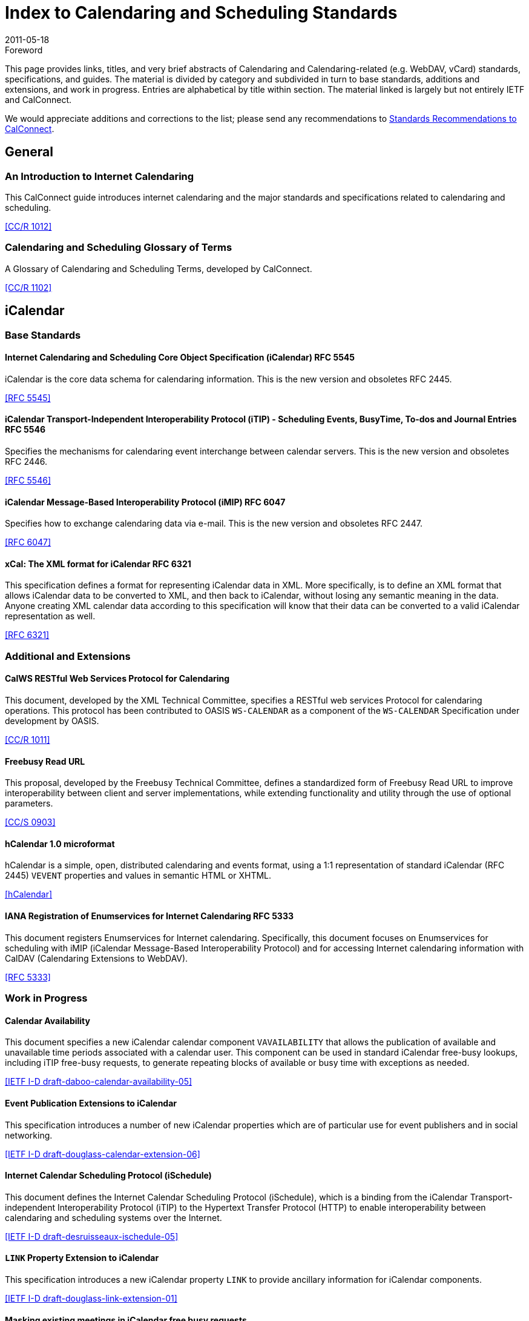 = Index to Calendaring and Scheduling Standards
:docnumber: 1104
:copyright-year: 2011
:language: en
:doctype: report
:edition: 2
:status: published
:revdate: 2011-05-18
:published-date: 2011-05-18
:technical-committee: CALCONNECT
:mn-document-class: cc
:mn-output-extensions: xml,html,pdf,rxl
:local-cache-only:

.Foreword

This page provides links, titles, and very brief abstracts of Calendaring and
Calendaring-related (e.g. WebDAV, vCard) standards, specifications, and guides. The
material is divided by category and subdivided in turn to base standards, additions
and extensions, and work in progress. Entries are alphabetical by title within
section. The material linked is largely but not entirely IETF and CalConnect.

We would appreciate additions and corrections to the list; please send any
recommendations to mailto:info@calconnect.org[Standards Recommendations to CalConnect].

== General

=== An Introduction to Internet Calendaring

This CalConnect guide introduces internet calendaring and the major standards and
specifications related to calendaring and scheduling.

[.source]
<<cc1012>>

=== Calendaring and Scheduling Glossary of Terms

A Glossary of Calendaring and Scheduling Terms, developed by CalConnect.

[.source]
<<cc1102>>

== iCalendar

=== Base Standards

==== Internet Calendaring and Scheduling Core Object Specification (iCalendar) RFC 5545

iCalendar is the core data schema for calendaring information. This is the new version and obsoletes RFC 2445.

[.source]
<<rfc5545>>

==== iCalendar Transport-Independent Interoperability Protocol (iTIP) - Scheduling  Events, BusyTime, To-dos and Journal Entries RFC 5546

Specifies the mechanisms for calendaring event interchange between calendar servers.
This is the new version and obsoletes RFC 2446.

[.source]
<<rfc5546>>

==== iCalendar Message-Based Interoperability Protocol (iMIP) RFC 6047

Specifies how to exchange calendaring data via e-mail. This is the new version and
obsoletes RFC 2447.

[.source]
<<rfc6047>>

==== xCal: The XML format for iCalendar RFC 6321

This specification defines a format for representing iCalendar data in XML. More
specifically, is to define an XML format that allows iCalendar data to be converted
to XML, and then back to iCalendar, without losing any semantic meaning in the data.
Anyone creating XML calendar data according to this specification will know that
their data can be converted to a valid iCalendar representation as well.

[.source]
<<rfc6321>>

=== Additional and Extensions

==== CalWS RESTful Web Services Protocol for Calendaring

This document, developed by the XML Technical Committee, specifies a RESTful web
services Protocol for calendaring operations. This protocol has been contributed to
OASIS `WS-CALENDAR` as a component of the `WS-CALENDAR` Specification under development
by OASIS.

[.source]
<<cc1011>>

==== Freebusy Read URL

This proposal, developed by the Freebusy Technical Committee, defines a standardized
form of Freebusy Read URL to improve interoperability between client and server
implementations, while extending functionality and utility through the use of
optional parameters.

[.source]
<<cc0903>>

==== hCalendar 1.0 microformat

hCalendar is a simple, open, distributed calendaring and events format, using a 1:1
representation of standard iCalendar (RFC 2445) `VEVENT` properties and values in
semantic HTML or XHTML.

[.source]
<<hcal>>

==== IANA Registration of Enumservices for Internet Calendaring RFC 5333

This document registers Enumservices for Internet calendaring. Specifically, this
document focuses on Enumservices for scheduling with iMIP (iCalendar Message-Based
Interoperability Protocol) and for accessing Internet calendaring information with
CalDAV (Calendaring Extensions to WebDAV).

[.source]
<<rfc5333>>

=== Work in Progress

==== Calendar Availability

This document specifies a new iCalendar calendar component `VAVAILABILITY` that allows
the publication of available and unavailable time periods associated with a calendar
user. This component can be used in standard iCalendar free-busy lookups, including
iTIP free-busy requests, to generate repeating blocks of available or busy time with
exceptions as needed.

[.source]
<<ietf-cala>>

==== Event Publication Extensions to iCalendar

This specification introduces a number of new iCalendar properties which are of
particular use for event publishers and in social networking.

[.source]
<<ietf-douglass>>

==== Internet Calendar Scheduling Protocol (iSchedule)

This document defines the Internet Calendar Scheduling Protocol (iSchedule), which is
a binding from the iCalendar Transport- independent Interoperability Protocol (iTIP)
to the Hypertext Transfer Protocol (HTTP) to enable interoperability between
calendaring and scheduling systems over the Internet.

[.source]
<<ietf-desruisseaux>>

==== `LINK` Property Extension to iCalendar

This specification introduces a new iCalendar property `LINK` to provide ancillary
information for iCalendar components.

[.source]
<<ietf-link>>

==== Masking existing meetings in iCalendar free busy requests

This document defines an extension to the iTIP calendar scheduling protocol to allow
an organizer to have a specific event that may exist on an attendee's calendar
ignored when the attendee calculates and returns their free-busy information after a
request from the organizer.

[.source]
<<maskuids>>

==== New Properties for iCalendar

This document defines a set of new properties for iCalendar data.

[.source]
<<ietf-cal>>

==== Schema for representing resources for calendaring and scheduling services

This specification describes a schema for representing resources for calendaring and
scheduling. A resource in the scheduling context is any shared entity that can be
scheduled by a calendar user, but does not control its own attendance status.

[.source]
<<ietf-res-schema>>

==== `VALARM` Extensions for iCalendar

This document defines a set of extensions to the iCalendar `VALARM` component to
enhance use of alarms and improve interoperability between clients and servers.

[.source]
<<ietf-valarm>>

== CalDAV

=== Base Standards

==== Calendaring Extensions to WebDAV (CalDAV) RFC 4791

This document defines extensions to the Web Distributed Authoring and Versioning
(WebDAV) protocol to specify a standard way of accessing, managing, and sharing
calendaring and scheduling information based on the iCalendar format. This document
defines the "calendar-access" feature of CalDAV.

[.source]
<<rfc4791>>

=== Additional and Extensions

=== Work in Progress

==== Calendar Collection Entity Tag (CTag) in CalDAV

This specification defines an extension to CalDAV that provides a fast way for a
client to determine whether the contents of a calendar collection may have changed.

[.source]
<<ctag>>

==== Calendar Usery Proxy Functionality in CalDAV

This specification defines an extension to CalDAV that makes it easy for clients to
setup and manage calendar user proxies, using the WebDAV Access Control List
extension as a basis.

[.source]
<<proxy>>

==== Locating CalDAV and CardDAV Services

This specification describes how DNS SRV records, DNS TXT records and well-known URIs
can be used together or separately to locate Calendaring Extensions to WebDAV
(CalDAV) or vCard Extensions to WebDAV (CardDAV) services.

[.source]
<<srv-caldav>>

==== Scheduling Extensions to CalDAV

This document defines extensions to the Web Distributed Authoring and Versioning
(WebDAV) protocol to specify a standard way of exchanging and processing scheduling
messages based on the iCalendar Transport-Independent Interoperability Protocol
(iTIP). This document defines the "calendar-schedule" feature of CalDAV.

[.source]
<<caldav-sched>>

Also see <<cc1104>>.

== vCard

=== Base Standards

==== vCard Format Specification RFC 6350

This document defines the vCard data format for representing and exchanging a variety
of information about individuals and other entities (e.g., formatted and structured
name and delivery addresses, email address, multiple telephone numbers, photograph,
logo, audio clips, etc.). This is the new version and obsoletes RFCs 2425, 2426, and
4770, and updates RFC 2739.

[.source]
<<rfc6350>>

==== xCard: vCard XML Representation RFC 6351

This document defines the XML schema of the vCard data format.

[.source]
<<rfc6351>>

=== Additional and Extensions

==== Calendar Attributes for vCard and LDAP RFC 2739

This memo defines three mechanisms for obtaining a URI to a user's calendar and
free/busy time. These include manual transfer of the information, personal data
exchange using the vCard format, and directory lookup using the LDAP protocol.

[.source]
<<rfc2739>>

==== hCard 1.0 microformat

hCard is a simple, open, distributed format for representing people, companies,
organizations, and places, using a 1:1 representation of vCard (RFC2426) properties
and values in semantic HTML or XHTML.

[.source]
<<hcard>>

=== Work in Progress

==== vCard Service Type Parameter

This document defines a "Service Type" parameter for use on various vCard properties
to help clients distinguish between different types of communication services that
may be using the same protocol, yet are distinct.

[.source]
<<vcard-serv>>

== CardDAV

=== Base Standards

==== CardDAV: vCard Extensions to Web Distributed Authoring and Versioning (WebDAV) RFC 6352

This document defines extensions to the Web Distributed Authoring and Versioning
(WebDAV) protocol to specify a standard way of accessing, managing, and sharing
contact information based on the vCard format.

[.source]
<<rfc6352>>

=== Additional and Extensions

=== Work in Progress

==== CardDAV Directory Gateway Extension

This document defines an extension to the vCard Extensions to WebDAV (CardDAV)
protocol that allows a server to expose a directory as a read-only address book
collection.

[.source]
<<carddav-dir>>

Also see <<cc1104>>.

== WebDAV

=== Base Standards

==== HTTP Extensions for Web Distributed Authoring and Versioning (WebDAV) RFC 4918

Web Distributed Authoring and Versioning (WebDAV) consists of a set of methods,
headers, and content-types ancillary to HTTP/1.1 for the management of resource
properties, creation and management of resource collections, URL namespace
manipulation, and resource locking (collision avoidance).

[.source]
<<rfc4918>>

=== Additional and Extensions

==== Binding Extensions to WebDAV RFC 4842

This specification defines bindings, and the `BIND` method for creating multiple
bindings to the same resource. Creating a new binding to a resource causes at least
one new URI to be mapped to that resource. Servers are required to ensure the
integrity of any bindings that they allow to be created.

[.source]
<<rfc4842>>

==== Extended `MKCOL` for Web Distributed Authoring and Versioning (WebDAV) RFC 5689

This specification extends the Web Distributed Authoring and Versioning (WebDAV)
`MKCOL` (Make Collection) method to allow collections of arbitrary resource-type to be
created and to allow properties to be set at the same time.

[.source]
<<rfc5689>>

==== Quota and Size Properties for Distributed Authoring and Versioning (DAV) Collections RFC 4331

This document discusses the properties and minor behaviors needed for clients to
interoperate with quota (size) implementations on WebDAV repositories.

[.source]
<<rfc4331>>

==== Using `POST` to Add Members to WebDAV Collectons RFC 5995

This specification defines a discovery mechanism through which servers can advertise
support for `POST` requests with the aforementioned "add collection member" semantics.

[.source]
<<rfc5995>>

==== Versioning Extensions to WebDAV RFC 3253

This document specifies a set of methods, headers, and resource types that define the
WebDAV (Web Distributed Authoring and Versioning) versioning extensions to the
HTTP/1.1 protocol.

[.source]
<<rfc3253>>

==== Web Distributed Authoring and Versioning (WebDAV) SEARCH RFC 5323

This document specifies a set of methods, headers and properties composing WebDAV
`SEARCH`, an application of the HTTP/1.1 protocol to efficiently search for DAV
resources based upon a set of client- supplied criteria.

[.source]
<<rfc5323>>

==== WebDAV Access Control Protocol RFC 3744

This specification extends the Web Distributed Authoring and Versioning (WebDAV)
Protocol to support the server-side ordering of collection members.

[.source]
<<rfc3744>>

==== WebDAV Current Principal Extension RFC 5397

This specification defines a new WebDAV property that allows clients to quickly
determine the principal corresponding to the current authenticated user.

[.source]
<<rfc5397>>

==== WebDAV Ordered Collections Protocol RFC 3648

This specification extends the Web Distributed Authoring and Versioning (WebDAV)
Protocol to support the server-side ordering of collection members.

[.source]
<<rfc3648>>

=== Work in Progress

==== Collection Synchronization for WebDAV

This specification defines an extension to WebDAV that allows efficient
synchronization of the contents of a WebDAV collection.

[.source]
<<webdav-sync>>

== Related

=== Base Standards

==== Date and Time on the Internet: Timestamps RFC 3339

This document defines a date and time format for use in Internet protocols that is a
profile of the ISO 8601 standard for representation of dates and times using the
Gregorian calendar.

[.source]
<<rfc3339>>

=== Additional and Extensions

=== Work in Progress

==== Portable Contacts

The Portable Contacts specification is designed to make it easier for developers to
give their users a secure way to access the address books and friends lists they have
built up all over the web. Specifically, it seeks to create a common access pattern
and contact schema that any site can provide, well-specified authentication and
access rules, standard libraries that can work with any site, and absolutely minimal
complexity, with the lightest possible toolchain requirements for developers.

[.source]
<<draft-spec>>

==== Timezone Service Protocol

This document defines a timezone service protocol that allows reliable, secure and
fast delivery of timezone information to client systems such as calendaring and
scheduling applications or operating systems.

[.source]
<<tz-service>>

==== Timezone XML Specification

This specification describes a format for describing timezone information for
software and services.

[.source]
<<tz-xml>>

==== WS-Calendar

WS-Calendar is an OASIS cross-domain standard for passing schedule and interval
information between and within services.

[.source]
<<ws-cal>>

[bibliography]
== Bibliography

* [[[rfc2739, RFC 2739]]]

* [[[rfc3253, RFC 3253]]]

* [[[rfc3339, RFC 3339]]]

* [[[rfc3648, RFC 3648]]]

* [[[rfc3744, RFC 3744]]]

* [[[rfc4331, RFC 4331]]]

* [[[rfc4791, RFC 4791]]]

* [[[rfc4842, RFC 4842]]]

* [[[rfc4918, RFC 4918]]]

* [[[rfc5323, RFC 5323]]]

* [[[rfc5333, RFC 5333]]]

* [[[rfc5397, RFC 5397]]]

* [[[rfc5545, RFC 5545]]]

* [[[rfc5546, RFC 5546]]]

* [[[rfc5689, RFC 5689]]]

* [[[rfc5995, RFC 5995]]]

* [[[rfc6047, RFC 6047]]]

* [[[rfc6321, RFC 6321]]]

* [[[rfc6350, RFC 6350]]]

* [[[rfc6351, RFC 6351]]]

* [[[rfc6352, RFC 6352]]]

* [[[ietf-cala, IETF I-D draft-daboo-calendar-availability-05]]]

* [[[ietf-douglass, IETF I-D draft-douglass-calendar-extension-06]]]

* [[[ietf-desruisseaux, IETF I-D draft-desruisseaux-ischedule-05]]]

* [[[ietf-link, IETF I-D draft-douglass-link-extension-01]]]

* [[[maskuids, iCalendar mask UIDs]]], https://svn.macosforge.org/repository/calendarserver/CalendarServer/trunk/doc/Extensions/icalendar-maskuids.txt

* [[[ietf-res-schema, IETF I-D draft-cal-resource-schema-06]]]

* [[[ietf-cal, IETF I-D draft-daboo-icalendar-extensions-09]]]

* [[[ietf-valarm, IETF I-D draft-daboo-valarm-extensions-05]]]

* [[[ctag, CalDAV CTag]]], http://trac.calendarserver.org/browser/CalendarServer/trunk/doc/Extensions/caldav-ctag.txt

* [[[proxy, CalDAV Proxy]]], https://svn.macosforge.org/repository/calendarserver/CalendarServer/trunk/doc/Extensions/caldav-proxy.txt

* [[[srv-caldav, IETF I-D draft-daboo-srv-caldav-10]]]

* [[[caldav-sched, IETF I-D draft-desruisseaux-caldav-sched-12]]]

* [[[hcard, hCard]]], http://microformats.org/wiki/hcard

* [[[vcard-serv, IETF I-D draft-daboo-vcard-service-type-00]]]

* [[[carddav-dir, IETF I-D draft-daboo-carddav-directory-gateway-02]]]

* [[[webdav-sync, IETF I-D draft-daboo-webdav-sync-08]]]

* [[[draft-spec, Portable Contacts]]], http://portablecontacts.net/draft-spec.html

* [[[tz-service, IETF I-D draft-douglass-timezone-service-11]]]

* [[[tz-xml, IETF I-D draft-douglass-timezone-xml-00]]]

* [[[ws-cal, WS-Calendar]]], http://docs.oasis-open.org/ws-calendar/ws-calendar/v1.0/ws-calendar-1.0-spec.html

* [[[cc0903, CC/S 0903]]]

* [[[cc1012, CC/R 1012]]]

* [[[cc1011, CC/R 1011]]]

* [[[cc1102, CC/R 1102]]]

* [[[cc1104, CC/R 1104]]]

* [[[hcal, hCalendar]]], https://microformats.org/wiki/hcalendar
